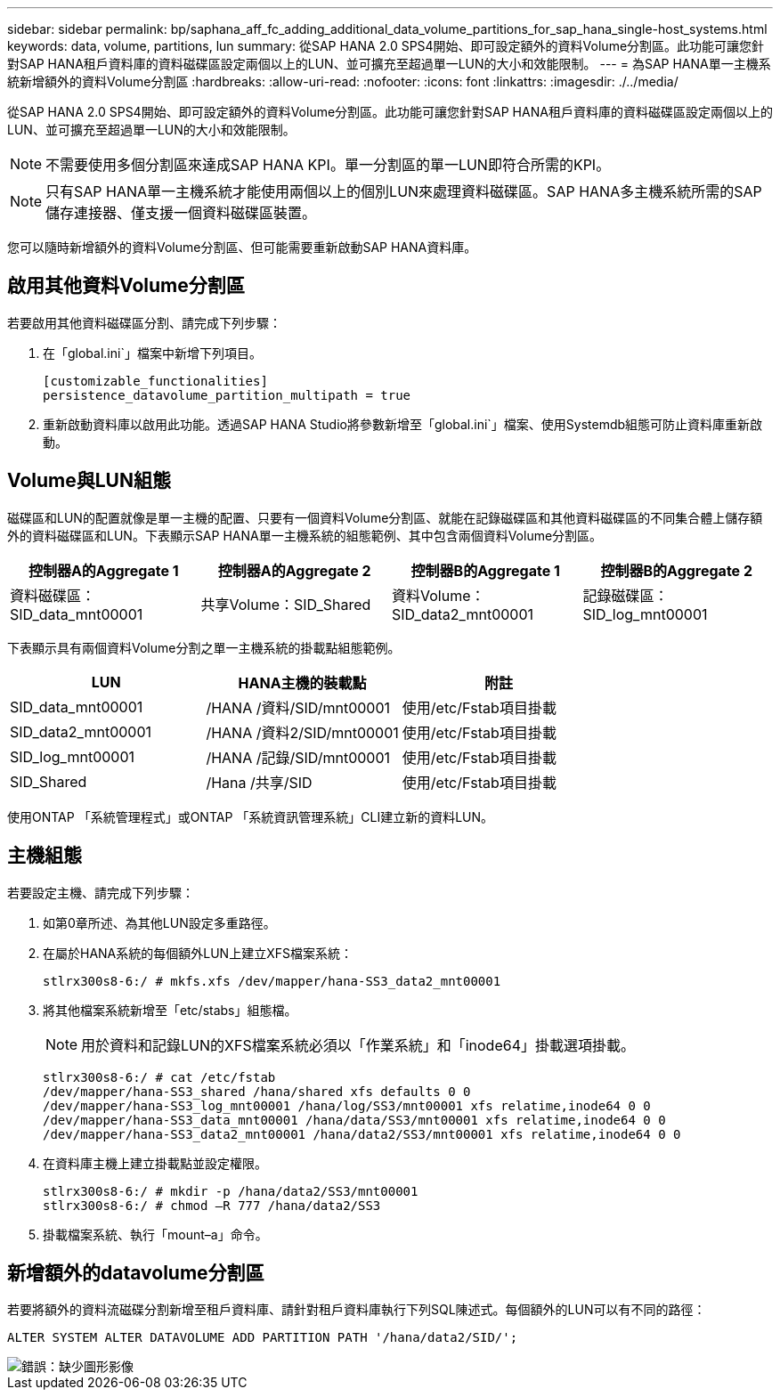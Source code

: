 ---
sidebar: sidebar 
permalink: bp/saphana_aff_fc_adding_additional_data_volume_partitions_for_sap_hana_single-host_systems.html 
keywords: data, volume, partitions, lun 
summary: 從SAP HANA 2.0 SPS4開始、即可設定額外的資料Volume分割區。此功能可讓您針對SAP HANA租戶資料庫的資料磁碟區設定兩個以上的LUN、並可擴充至超過單一LUN的大小和效能限制。 
---
= 為SAP HANA單一主機系統新增額外的資料Volume分割區
:hardbreaks:
:allow-uri-read: 
:nofooter: 
:icons: font
:linkattrs: 
:imagesdir: ./../media/


[role="lead"]
從SAP HANA 2.0 SPS4開始、即可設定額外的資料Volume分割區。此功能可讓您針對SAP HANA租戶資料庫的資料磁碟區設定兩個以上的LUN、並可擴充至超過單一LUN的大小和效能限制。


NOTE: 不需要使用多個分割區來達成SAP HANA KPI。單一分割區的單一LUN即符合所需的KPI。


NOTE: 只有SAP HANA單一主機系統才能使用兩個以上的個別LUN來處理資料磁碟區。SAP HANA多主機系統所需的SAP儲存連接器、僅支援一個資料磁碟區裝置。

您可以隨時新增額外的資料Volume分割區、但可能需要重新啟動SAP HANA資料庫。



== 啟用其他資料Volume分割區

若要啟用其他資料磁碟區分割、請完成下列步驟：

. 在「global.ini`」檔案中新增下列項目。
+
....
[customizable_functionalities]
persistence_datavolume_partition_multipath = true
....
. 重新啟動資料庫以啟用此功能。透過SAP HANA Studio將參數新增至「global.ini`」檔案、使用Systemdb組態可防止資料庫重新啟動。




== Volume與LUN組態

磁碟區和LUN的配置就像是單一主機的配置、只要有一個資料Volume分割區、就能在記錄磁碟區和其他資料磁碟區的不同集合體上儲存額外的資料磁碟區和LUN。下表顯示SAP HANA單一主機系統的組態範例、其中包含兩個資料Volume分割區。

|===
| 控制器A的Aggregate 1 | 控制器A的Aggregate 2 | 控制器B的Aggregate 1 | 控制器B的Aggregate 2 


| 資料磁碟區：SID_data_mnt00001 | 共享Volume：SID_Shared | 資料Volume：SID_data2_mnt00001 | 記錄磁碟區：SID_log_mnt00001 
|===
下表顯示具有兩個資料Volume分割之單一主機系統的掛載點組態範例。

|===
| LUN | HANA主機的裝載點 | 附註 


| SID_data_mnt00001 | /HANA /資料/SID/mnt00001 | 使用/etc/Fstab項目掛載 


| SID_data2_mnt00001 | /HANA /資料2/SID/mnt00001 | 使用/etc/Fstab項目掛載 


| SID_log_mnt00001 | /HANA /記錄/SID/mnt00001 | 使用/etc/Fstab項目掛載 


| SID_Shared | /Hana /共享/SID | 使用/etc/Fstab項目掛載 
|===
使用ONTAP 「系統管理程式」或ONTAP 「系統資訊管理系統」CLI建立新的資料LUN。



== 主機組態

若要設定主機、請完成下列步驟：

. 如第0章所述、為其他LUN設定多重路徑。
. 在屬於HANA系統的每個額外LUN上建立XFS檔案系統：
+
....
stlrx300s8-6:/ # mkfs.xfs /dev/mapper/hana-SS3_data2_mnt00001
....
. 將其他檔案系統新增至「etc/stabs」組態檔。
+

NOTE: 用於資料和記錄LUN的XFS檔案系統必須以「作業系統」和「inode64」掛載選項掛載。

+
....
stlrx300s8-6:/ # cat /etc/fstab
/dev/mapper/hana-SS3_shared /hana/shared xfs defaults 0 0
/dev/mapper/hana-SS3_log_mnt00001 /hana/log/SS3/mnt00001 xfs relatime,inode64 0 0
/dev/mapper/hana-SS3_data_mnt00001 /hana/data/SS3/mnt00001 xfs relatime,inode64 0 0
/dev/mapper/hana-SS3_data2_mnt00001 /hana/data2/SS3/mnt00001 xfs relatime,inode64 0 0
....
. 在資料庫主機上建立掛載點並設定權限。
+
....
stlrx300s8-6:/ # mkdir -p /hana/data2/SS3/mnt00001
stlrx300s8-6:/ # chmod –R 777 /hana/data2/SS3
....
. 掛載檔案系統、執行「mount–a」命令。




== 新增額外的datavolume分割區

若要將額外的資料流磁碟分割新增至租戶資料庫、請針對租戶資料庫執行下列SQL陳述式。每個額外的LUN可以有不同的路徑：

....
ALTER SYSTEM ALTER DATAVOLUME ADD PARTITION PATH '/hana/data2/SID/';
....
image::saphana_aff_fc_image20.jpg[錯誤：缺少圖形影像]
